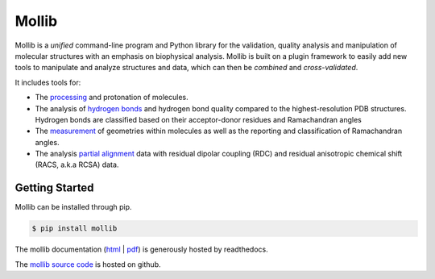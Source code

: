 Mollib
======

Mollib is a *unified* command-line program and Python library for the
validation, quality analysis and manipulation of molecular structures with an
emphasis on biophysical analysis. Mollib is built on a plugin framework to
easily add new tools to manipulate and analyze structures and data, which can
then be *combined* and *cross-validated*.

It includes tools for:

- The `processing`_ and protonation of molecules.
- The analysis of `hydrogen bonds`_ and hydrogen bond quality compared to the
  highest-resolution PDB structures. Hydrogen bonds are classified based on
  their acceptor-donor residues and Ramachandran angles
- The `measurement`_ of geometries within molecules as well as the reporting
  and classification of Ramachandran angles.
- The analysis `partial alignment`_ data with residual dipolar coupling (RDC)
  and residual anisotropic chemical shift (RACS, a.k.a RCSA) data.

.. _`processing`: http://mollib.readthedocs.io/en/latest/cli/process.html
.. _`hydrogen bonds`: http://mollib.readthedocs.io/en/latest/cli/hbonds.html
.. _`measurement`: http://mollib.readthedocs.io/en/latest/cli/measure.html
.. _`partial alignment`: http://mollib.readthedocs.io/en/latest/cli/pa.html

Getting Started
---------------

Mollib can be installed through pip.

.. code:: shell

    $ pip install mollib

The mollib documentation (`html`_ | `pdf`_) is generously hosted by readthedocs.


The `mollib source code`_ is hosted on github.

.. _`html`: http://mollib.readthedocs.io/en/latest/
.. _`pdf`: http://readthedocs.org/projects/mollib/downloads/pdf/latest/
.. _`mollib source code`: https://github.com/jlorieau/mollib